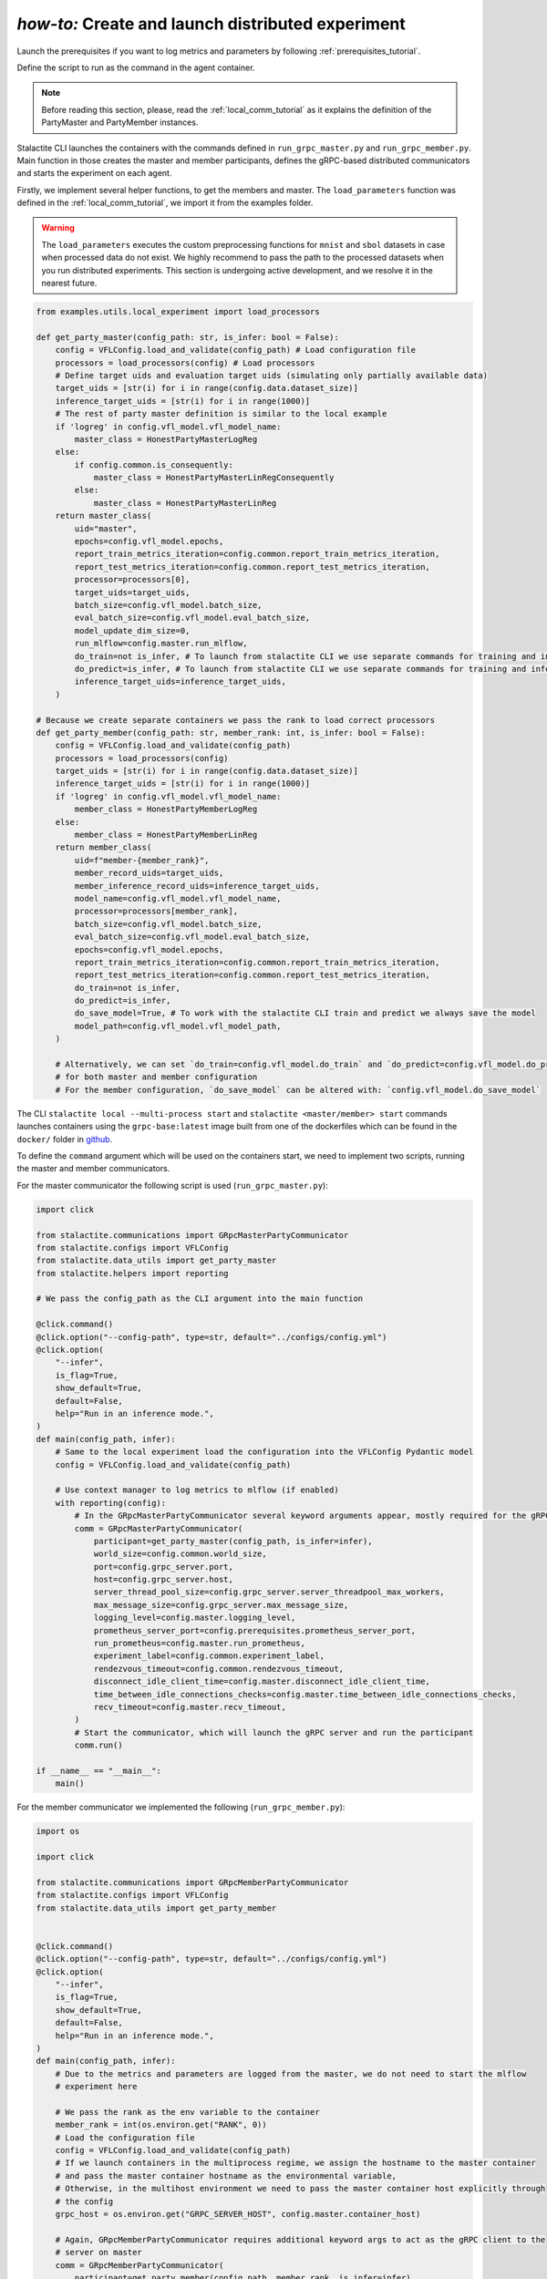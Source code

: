 .. _distr_comm_tutorial:

*how-to:* Create and launch distributed experiment
====================================================

Launch the prerequisites if you want to log metrics and parameters by following :ref:`prerequisites_tutorial`.

Define the script to run as the command in the agent container.

.. note::
    Before reading this section, please, read the :ref:`local_comm_tutorial` as it explains the definition of the
    PartyMaster and PartyMember instances.


Stalactite CLI launches the containers with the commands defined in ``run_grpc_master.py`` and ``run_grpc_member.py``.
Main function in those creates the master and member participants, defines the gRPC-based distributed communicators and
starts the experiment on each agent.

Firstly, we implement several helper functions, to get the members and master. The ``load_parameters`` function was
defined in the :ref:`local_comm_tutorial`, we import it from the examples folder.

.. warning::
    The ``load_parameters`` executes the custom preprocessing functions for ``mnist`` and ``sbol`` datasets in case when
    processed data do not exist. We highly recommend to pass the path to the processed datasets when you run distributed
    experiments. This section is undergoing active development, and we resolve it in the nearest future.

.. code-block:: python

    from examples.utils.local_experiment import load_processors

    def get_party_master(config_path: str, is_infer: bool = False):
        config = VFLConfig.load_and_validate(config_path) # Load configuration file
        processors = load_processors(config) # Load processors
        # Define target uids and evaluation target uids (simulating only partially available data)
        target_uids = [str(i) for i in range(config.data.dataset_size)]
        inference_target_uids = [str(i) for i in range(1000)]
        # The rest of party master definition is similar to the local example
        if 'logreg' in config.vfl_model.vfl_model_name:
            master_class = HonestPartyMasterLogReg
        else:
            if config.common.is_consequently:
                master_class = HonestPartyMasterLinRegConsequently
            else:
                master_class = HonestPartyMasterLinReg
        return master_class(
            uid="master",
            epochs=config.vfl_model.epochs,
            report_train_metrics_iteration=config.common.report_train_metrics_iteration,
            report_test_metrics_iteration=config.common.report_test_metrics_iteration,
            processor=processors[0],
            target_uids=target_uids,
            batch_size=config.vfl_model.batch_size,
            eval_batch_size=config.vfl_model.eval_batch_size,
            model_update_dim_size=0,
            run_mlflow=config.master.run_mlflow,
            do_train=not is_infer, # To launch from stalactite CLI we use separate commands for training and inference
            do_predict=is_infer, # To launch from stalactite CLI we use separate commands for training and inference
            inference_target_uids=inference_target_uids,
        )

    # Because we create separate containers we pass the rank to load correct processors
    def get_party_member(config_path: str, member_rank: int, is_infer: bool = False):
        config = VFLConfig.load_and_validate(config_path)
        processors = load_processors(config)
        target_uids = [str(i) for i in range(config.data.dataset_size)]
        inference_target_uids = [str(i) for i in range(1000)]
        if 'logreg' in config.vfl_model.vfl_model_name:
            member_class = HonestPartyMemberLogReg
        else:
            member_class = HonestPartyMemberLinReg
        return member_class(
            uid=f"member-{member_rank}",
            member_record_uids=target_uids,
            member_inference_record_uids=inference_target_uids,
            model_name=config.vfl_model.vfl_model_name,
            processor=processors[member_rank],
            batch_size=config.vfl_model.batch_size,
            eval_batch_size=config.vfl_model.eval_batch_size,
            epochs=config.vfl_model.epochs,
            report_train_metrics_iteration=config.common.report_train_metrics_iteration,
            report_test_metrics_iteration=config.common.report_test_metrics_iteration,
            do_train=not is_infer,
            do_predict=is_infer,
            do_save_model=True, # To work with the stalactite CLI train and predict we always save the model
            model_path=config.vfl_model.vfl_model_path,
        )

        # Alternatively, we can set `do_train=config.vfl_model.do_train` and `do_predict=config.vfl_model.do_predict`
        # for both master and member configuration
        # For the member configuration, `do_save_model` can be altered with: `config.vfl_model.do_save_model`


The CLI ``stalactite local --multi-process start`` and ``stalactite <master/member> start`` commands launches containers
using the ``grpc-base:latest`` image built from one of the dockerfiles which can be found in the ``docker/`` folder in
`github <https://github.com/sb-ai-lab/vfl-benchmark/tree/main>`_.

To define the ``command`` argument which will be used on the containers start, we need to implement two scripts,
running the master and member communicators.

For the master communicator the following script is used (``run_grpc_master.py``):

.. code-block:: python

    import click

    from stalactite.communications import GRpcMasterPartyCommunicator
    from stalactite.configs import VFLConfig
    from stalactite.data_utils import get_party_master
    from stalactite.helpers import reporting

    # We pass the config_path as the CLI argument into the main function

    @click.command()
    @click.option("--config-path", type=str, default="../configs/config.yml")
    @click.option(
        "--infer",
        is_flag=True,
        show_default=True,
        default=False,
        help="Run in an inference mode.",
    )
    def main(config_path, infer):
        # Same to the local experiment load the configuration into the VFLConfig Pydantic model
        config = VFLConfig.load_and_validate(config_path)

        # Use context manager to log metrics to mlflow (if enabled)
        with reporting(config):
            # In the GRpcMasterPartyCommunicator several keyword arguments appear, mostly required for the gRPC server start
            comm = GRpcMasterPartyCommunicator(
                participant=get_party_master(config_path, is_infer=infer),
                world_size=config.common.world_size,
                port=config.grpc_server.port,
                host=config.grpc_server.host,
                server_thread_pool_size=config.grpc_server.server_threadpool_max_workers,
                max_message_size=config.grpc_server.max_message_size,
                logging_level=config.master.logging_level,
                prometheus_server_port=config.prerequisites.prometheus_server_port,
                run_prometheus=config.master.run_prometheus,
                experiment_label=config.common.experiment_label,
                rendezvous_timeout=config.common.rendezvous_timeout,
                disconnect_idle_client_time=config.master.disconnect_idle_client_time,
                time_between_idle_connections_checks=config.master.time_between_idle_connections_checks,
                recv_timeout=config.master.recv_timeout,
            )
            # Start the communicator, which will launch the gRPC server and run the participant
            comm.run()

    if __name__ == "__main__":
        main()

For the member communicator we implemented the following (``run_grpc_member.py``):

.. code-block:: python

    import os

    import click

    from stalactite.communications import GRpcMemberPartyCommunicator
    from stalactite.configs import VFLConfig
    from stalactite.data_utils import get_party_member


    @click.command()
    @click.option("--config-path", type=str, default="../configs/config.yml")
    @click.option(
        "--infer",
        is_flag=True,
        show_default=True,
        default=False,
        help="Run in an inference mode.",
    )
    def main(config_path, infer):
        # Due to the metrics and parameters are logged from the master, we do not need to start the mlflow
        # experiment here

        # We pass the rank as the env variable to the container
        member_rank = int(os.environ.get("RANK", 0))
        # Load the configuration file
        config = VFLConfig.load_and_validate(config_path)
        # If we launch containers in the multiprocess regime, we assign the hostname to the master container
        # and pass the master container hostname as the environmental variable,
        # Otherwise, in the multihost environment we need to pass the master container host explicitly through
        # the config
        grpc_host = os.environ.get("GRPC_SERVER_HOST", config.master.container_host)

        # Again, GRpcMemberPartyCommunicator requires additional keyword args to act as the gRPC client to the
        # server on master
        comm = GRpcMemberPartyCommunicator(
            participant=get_party_member(config_path, member_rank, is_infer=infer),
            master_host=grpc_host,
            master_port=config.grpc_server.port,
            max_message_size=config.grpc_server.max_message_size,
            logging_level=config.member.logging_level,
            heartbeat_interval=config.member.heartbeat_interval,
            task_requesting_pings_interval=config.member.task_requesting_pings_interval,
            sent_task_timout=config.member.sent_task_timout,
            rendezvous_timeout=config.common.rendezvous_timeout,
            recv_timeout=config.member.recv_timeout,
        )
        # Start the communicator, which will launch the gRPC server and run the participant
        comm.run()


    if __name__ == "__main__":
        main()

After everything is set, the distributed experiment can be launched, now you can run the distributed experiments using
Stalactite CLI.